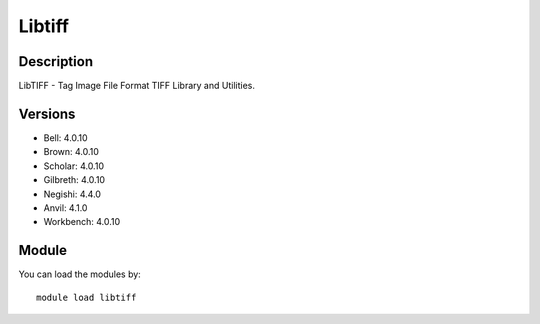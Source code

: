 .. _backbone-label:

Libtiff
==============================

Description
~~~~~~~~
LibTIFF - Tag Image File Format TIFF Library and Utilities.

Versions
~~~~~~~~
- Bell: 4.0.10
- Brown: 4.0.10
- Scholar: 4.0.10
- Gilbreth: 4.0.10
- Negishi: 4.4.0
- Anvil: 4.1.0
- Workbench: 4.0.10

Module
~~~~~~~~
You can load the modules by::

    module load libtiff

